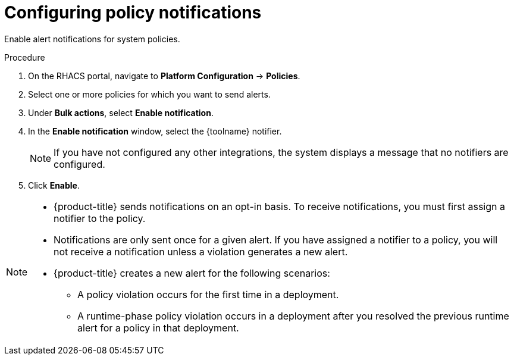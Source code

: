 // Module included in the following assemblies:
//
// * integration/integrate-with-email.adoc
// * integration/integrate-with-pagerduty.adoc
// Set :toolname: before using this module
:_mod-docs-content-type: PROCEDURE
[id="configure-policy-notifications_{context}"]
= Configuring policy notifications

Enable alert notifications for system policies.

.Procedure
. On the RHACS portal, navigate to *Platform Configuration* -> *Policies*.
. Select one or more policies for which you want to send alerts.
. Under **Bulk actions**, select *Enable notification*.
. In the **Enable notification** window, select the {toolname} notifier.
+
[NOTE]
====
If you have not configured any other integrations, the system displays a message that no notifiers are configured.
====
. Click *Enable*.

[NOTE]
====
* {product-title} sends notifications on an opt-in basis.
To receive notifications, you must first assign a notifier to the policy.
* Notifications are only sent once for a given alert.
If you have assigned a notifier to a policy, you will not receive a notification unless a violation generates a new alert.

* {product-title} creates a new alert for the following scenarios:
** A policy violation occurs for the first time in a deployment.
** A runtime-phase policy violation occurs in a deployment after you resolved the previous runtime alert for a policy in that deployment.
====
